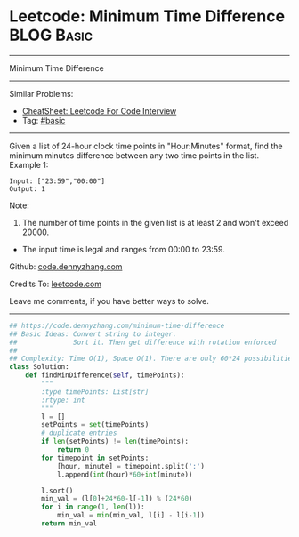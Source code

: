 * Leetcode: Minimum Time Difference                              :BLOG:Basic:
#+STARTUP: showeverything
#+OPTIONS: toc:nil \n:t ^:nil creator:nil d:nil
:PROPERTIES:
:type:     misc
:END:
---------------------------------------------------------------------
Minimum Time Difference
---------------------------------------------------------------------
#+BEGIN_HTML
<a href="https://github.com/dennyzhang/code.dennyzhang.com/tree/master/problems/minimum-time-difference"><img align="right" width="200" height="183" src="https://www.dennyzhang.com/wp-content/uploads/denny/watermark/github.png" /></a>
#+END_HTML
Similar Problems:
- [[https://cheatsheet.dennyzhang.com/cheatsheet-leetcode-A4][CheatSheet: Leetcode For Code Interview]]
- Tag: [[https://code.dennyzhang.com/category/basic][#basic]]
---------------------------------------------------------------------
Given a list of 24-hour clock time points in "Hour:Minutes" format, find the minimum minutes difference between any two time points in the list.
Example 1:
#+BEGIN_EXAMPLE
Input: ["23:59","00:00"]
Output: 1
#+END_EXAMPLE

Note:
1. The number of time points in the given list is at least 2 and won't exceed 20000.
- The input time is legal and ranges from 00:00 to 23:59.

Github: [[https://github.com/dennyzhang/code.dennyzhang.com/tree/master/problems/minimum-time-difference][code.dennyzhang.com]]

Credits To: [[https://leetcode.com/problems/minimum-time-difference/description/][leetcode.com]]

Leave me comments, if you have better ways to solve.
---------------------------------------------------------------------

#+BEGIN_SRC python
## https://code.dennyzhang.com/minimum-time-difference
## Basic Ideas: Convert string to integer. 
##              Sort it. Then get difference with rotation enforced
##
## Complexity: Time O(1), Space O(1). There are only 60*24 possibilities.
class Solution:
    def findMinDifference(self, timePoints):
        """
        :type timePoints: List[str]
        :rtype: int
        """
        l = []
        setPoints = set(timePoints)
        # duplicate entries
        if len(setPoints) != len(timePoints):
            return 0
        for timepoint in setPoints:
            [hour, minute] = timepoint.split(':')
            l.append(int(hour)*60+int(minute))

        l.sort()
        min_val = (l[0]+24*60-l[-1]) % (24*60)
        for i in range(1, len(l)):
            min_val = min(min_val, l[i] - l[i-1])
        return min_val
#+END_SRC

#+BEGIN_HTML
<div style="overflow: hidden;">
<div style="float: left; padding: 5px"> <a href="https://www.linkedin.com/in/dennyzhang001"><img src="https://www.dennyzhang.com/wp-content/uploads/sns/linkedin.png" alt="linkedin" /></a></div>
<div style="float: left; padding: 5px"><a href="https://github.com/dennyzhang"><img src="https://www.dennyzhang.com/wp-content/uploads/sns/github.png" alt="github" /></a></div>
<div style="float: left; padding: 5px"><a href="https://www.dennyzhang.com/slack" target="_blank" rel="nofollow"><img src="https://www.dennyzhang.com/wp-content/uploads/sns/slack.png" alt="slack"/></a></div>
</div>
#+END_HTML
